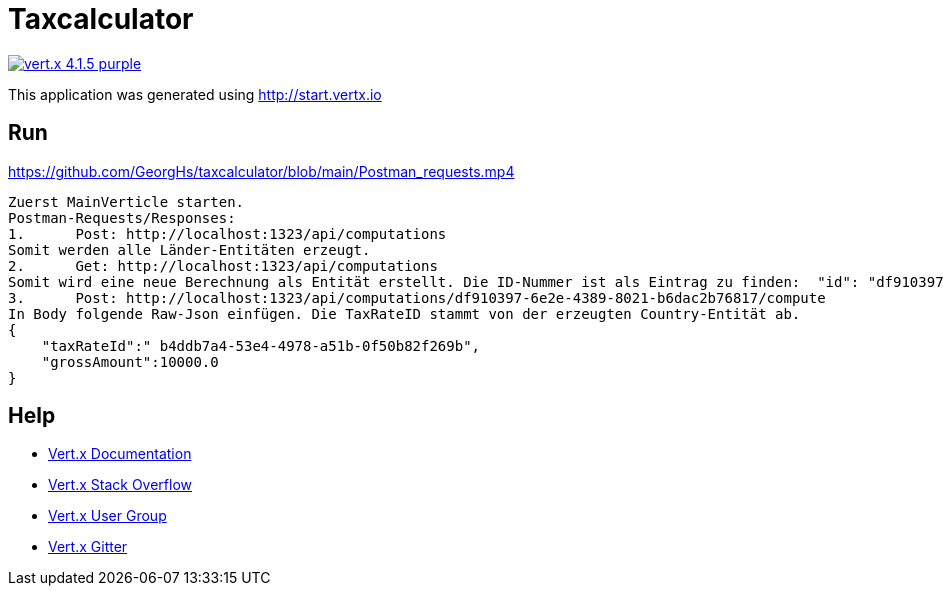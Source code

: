 = Taxcalculator

image:https://img.shields.io/badge/vert.x-4.1.5-purple.svg[link="https://vertx.io"]

This application was generated using http://start.vertx.io

== Run

https://github.com/GeorgHs/taxcalculator/blob/main/Postman_requests.mp4
----

Zuerst MainVerticle starten.
Postman-Requests/Responses:
1.	Post: http://localhost:1323/api/computations
Somit werden alle Länder-Entitäten erzeugt.
2.	Get: http://localhost:1323/api/computations 
Somit wird eine neue Berechnung als Entität erstellt. Die ID-Nummer ist als Eintrag zu finden:  "id": "df910397-6e2e-4389-8021-b6dac2b76817". 
3.	Post: http://localhost:1323/api/computations/df910397-6e2e-4389-8021-b6dac2b76817/compute
In Body folgende Raw-Json einfügen. Die TaxRateID stammt von der erzeugten Country-Entität ab.
{
    "taxRateId":" b4ddb7a4-53e4-4978-a51b-0f50b82f269b",
    "grossAmount":10000.0
}
----

== Help

* https://vertx.io/docs/[Vert.x Documentation]
* https://stackoverflow.com/questions/tagged/vert.x?sort=newest&pageSize=15[Vert.x Stack Overflow]
* https://groups.google.com/forum/?fromgroups#!forum/vertx[Vert.x User Group]
* https://gitter.im/eclipse-vertx/vertx-users[Vert.x Gitter]



